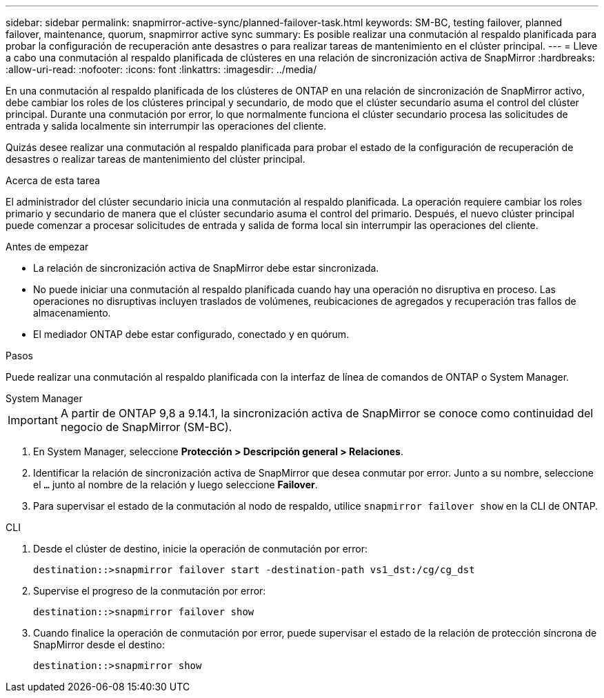 ---
sidebar: sidebar 
permalink: snapmirror-active-sync/planned-failover-task.html 
keywords: SM-BC, testing failover, planned failover, maintenance, quorum, snapmirror active sync 
summary: Es posible realizar una conmutación al respaldo planificada para probar la configuración de recuperación ante desastres o para realizar tareas de mantenimiento en el clúster principal. 
---
= Lleve a cabo una conmutación al respaldo planificada de clústeres en una relación de sincronización activa de SnapMirror
:hardbreaks:
:allow-uri-read: 
:nofooter: 
:icons: font
:linkattrs: 
:imagesdir: ../media/


[role="lead"]
En una conmutación al respaldo planificada de los clústeres de ONTAP en una relación de sincronización de SnapMirror activo, debe cambiar los roles de los clústeres principal y secundario, de modo que el clúster secundario asuma el control del clúster principal. Durante una conmutación por error, lo que normalmente funciona el clúster secundario procesa las solicitudes de entrada y salida localmente sin interrumpir las operaciones del cliente.

Quizás desee realizar una conmutación al respaldo planificada para probar el estado de la configuración de recuperación de desastres o realizar tareas de mantenimiento del clúster principal.

.Acerca de esta tarea
El administrador del clúster secundario inicia una conmutación al respaldo planificada. La operación requiere cambiar los roles primario y secundario de manera que el clúster secundario asuma el control del primario. Después, el nuevo clúster principal puede comenzar a procesar solicitudes de entrada y salida de forma local sin interrumpir las operaciones del cliente.

.Antes de empezar
* La relación de sincronización activa de SnapMirror debe estar sincronizada.
* No puede iniciar una conmutación al respaldo planificada cuando hay una operación no disruptiva en proceso. Las operaciones no disruptivas incluyen traslados de volúmenes, reubicaciones de agregados y recuperación tras fallos de almacenamiento.
* El mediador ONTAP debe estar configurado, conectado y en quórum.


.Pasos
Puede realizar una conmutación al respaldo planificada con la interfaz de línea de comandos de ONTAP o System Manager.

[role="tabbed-block"]
====
.System Manager
--

IMPORTANT: A partir de ONTAP 9,8 a 9.14.1, la sincronización activa de SnapMirror se conoce como continuidad del negocio de SnapMirror (SM-BC).

. En System Manager, seleccione **Protección > Descripción general > Relaciones**.
. Identificar la relación de sincronización activa de SnapMirror que desea conmutar por error. Junto a su nombre, seleccione el `...` junto al nombre de la relación y luego seleccione **Failover**.
. Para supervisar el estado de la conmutación al nodo de respaldo, utilice `snapmirror failover show` en la CLI de ONTAP.


--
.CLI
--
. Desde el clúster de destino, inicie la operación de conmutación por error:
+
`destination::>snapmirror failover start -destination-path   vs1_dst:/cg/cg_dst`

. Supervise el progreso de la conmutación por error:
+
`destination::>snapmirror failover show`

. Cuando finalice la operación de conmutación por error, puede supervisar el estado de la relación de protección síncrona de SnapMirror desde el destino:
+
`destination::>snapmirror show`



--
====